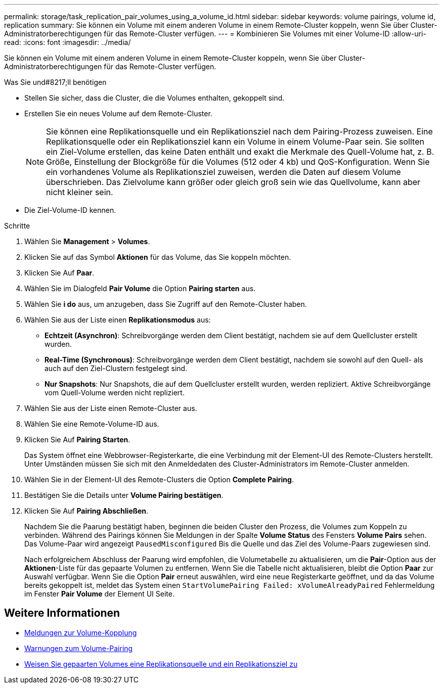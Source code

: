 ---
permalink: storage/task_replication_pair_volumes_using_a_volume_id.html 
sidebar: sidebar 
keywords: volume pairings, volume id, replication 
summary: Sie können ein Volume mit einem anderen Volume in einem Remote-Cluster koppeln, wenn Sie über Cluster-Administratorberechtigungen für das Remote-Cluster verfügen. 
---
= Kombinieren Sie Volumes mit einer Volume-ID
:allow-uri-read: 
:icons: font
:imagesdir: ../media/


[role="lead"]
Sie können ein Volume mit einem anderen Volume in einem Remote-Cluster koppeln, wenn Sie über Cluster-Administratorberechtigungen für das Remote-Cluster verfügen.

.Was Sie und#8217;ll benötigen
* Stellen Sie sicher, dass die Cluster, die die Volumes enthalten, gekoppelt sind.
* Erstellen Sie ein neues Volume auf dem Remote-Cluster.
+

NOTE: Sie können eine Replikationsquelle und ein Replikationsziel nach dem Pairing-Prozess zuweisen. Eine Replikationsquelle oder ein Replikationsziel kann ein Volume in einem Volume-Paar sein. Sie sollten ein Ziel-Volume erstellen, das keine Daten enthält und exakt die Merkmale des Quell-Volume hat, z. B. Größe, Einstellung der Blockgröße für die Volumes (512 oder 4 kb) und QoS-Konfiguration. Wenn Sie ein vorhandenes Volume als Replikationsziel zuweisen, werden die Daten auf diesem Volume überschrieben. Das Zielvolume kann größer oder gleich groß sein wie das Quellvolume, kann aber nicht kleiner sein.

* Die Ziel-Volume-ID kennen.


.Schritte
. Wählen Sie *Management* > *Volumes*.
. Klicken Sie auf das Symbol *Aktionen* für das Volume, das Sie koppeln möchten.
. Klicken Sie Auf *Paar*.
. Wählen Sie im Dialogfeld *Pair Volume* die Option *Pairing starten* aus.
. Wählen Sie *i do* aus, um anzugeben, dass Sie Zugriff auf den Remote-Cluster haben.
. Wählen Sie aus der Liste einen *Replikationsmodus* aus:
+
** *Echtzeit (Asynchron)*: Schreibvorgänge werden dem Client bestätigt, nachdem sie auf dem Quellcluster erstellt wurden.
** *Real-Time (Synchronous)*: Schreibvorgänge werden dem Client bestätigt, nachdem sie sowohl auf den Quell- als auch auf den Ziel-Clustern festgelegt sind.
** *Nur Snapshots*: Nur Snapshots, die auf dem Quellcluster erstellt wurden, werden repliziert. Aktive Schreibvorgänge vom Quell-Volume werden nicht repliziert.


. Wählen Sie aus der Liste einen Remote-Cluster aus.
. Wählen Sie eine Remote-Volume-ID aus.
. Klicken Sie Auf *Pairing Starten*.
+
Das System öffnet eine Webbrowser-Registerkarte, die eine Verbindung mit der Element-UI des Remote-Clusters herstellt. Unter Umständen müssen Sie sich mit den Anmeldedaten des Cluster-Administrators im Remote-Cluster anmelden.

. Wählen Sie in der Element-UI des Remote-Clusters die Option *Complete Pairing*.
. Bestätigen Sie die Details unter *Volume Pairing bestätigen*.
. Klicken Sie Auf *Pairing Abschließen*.
+
Nachdem Sie die Paarung bestätigt haben, beginnen die beiden Cluster den Prozess, die Volumes zum Koppeln zu verbinden. Während des Pairings können Sie Meldungen in der Spalte *Volume Status* des Fensters *Volume Pairs* sehen. Das Volume-Paar wird angezeigt `PausedMisconfigured` Bis die Quelle und das Ziel des Volume-Paars zugewiesen sind.

+
Nach erfolgreichem Abschluss der Paarung wird empfohlen, die Volumetabelle zu aktualisieren, um die *Pair*-Option aus der *Aktionen*-Liste für das gepaarte Volumen zu entfernen. Wenn Sie die Tabelle nicht aktualisieren, bleibt die Option *Paar* zur Auswahl verfügbar. Wenn Sie die Option *Pair* erneut auswählen, wird eine neue Registerkarte geöffnet, und da das Volume bereits gekoppelt ist, meldet das System einen `StartVolumePairing Failed: xVolumeAlreadyPaired` Fehlermeldung im Fenster *Pair Volume* der Element UI Seite.





== Weitere Informationen

* xref:reference_replication_volume_pairing_messages.adoc[Meldungen zur Volume-Kopplung]
* xref:reference_replication_volume_pairing_warnings.adoc[Warnungen zum Volume-Pairing]
* xref:task_replication_assign_replication_source_and_target_to_paired_volumes.adoc[Weisen Sie gepaarten Volumes eine Replikationsquelle und ein Replikationsziel zu]

